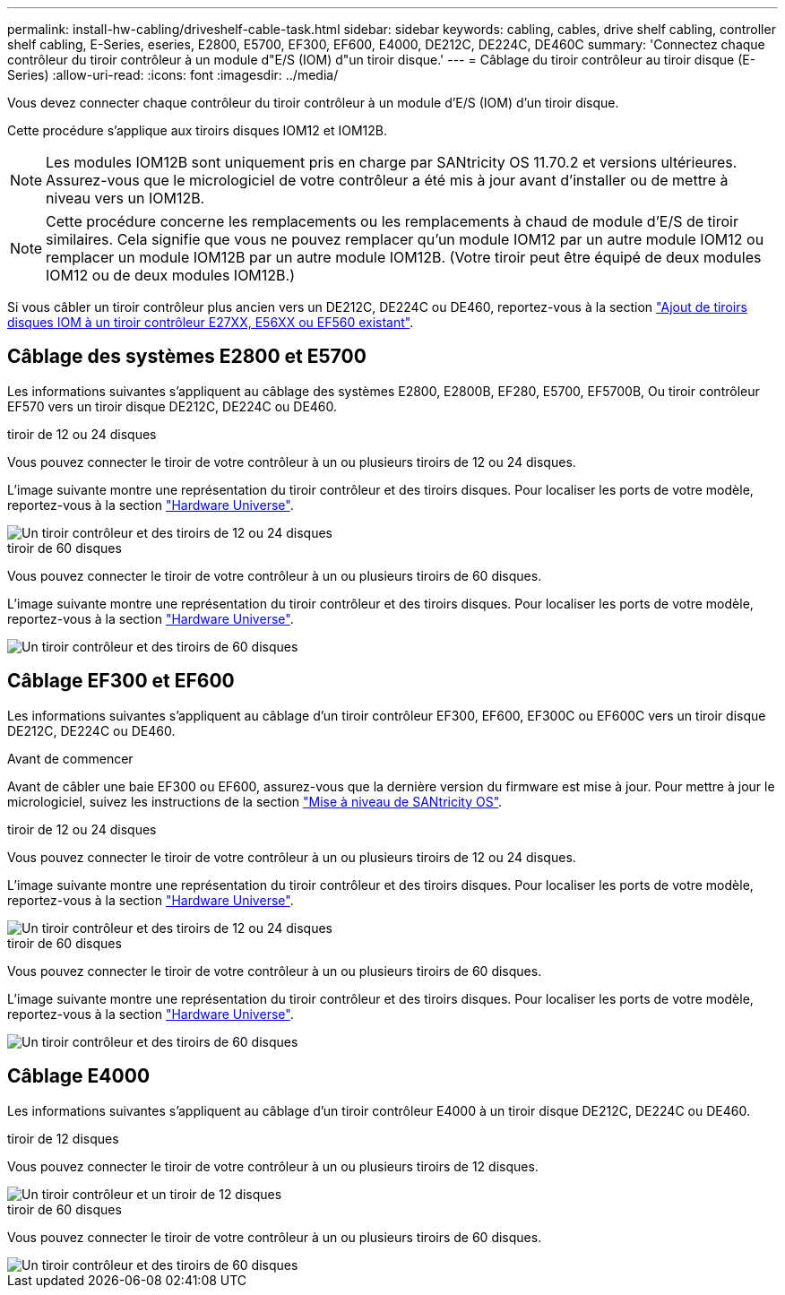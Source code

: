 ---
permalink: install-hw-cabling/driveshelf-cable-task.html 
sidebar: sidebar 
keywords: cabling, cables, drive shelf cabling, controller shelf cabling, E-Series, eseries, E2800, E5700, EF300, EF600, E4000, DE212C, DE224C, DE460C 
summary: 'Connectez chaque contrôleur du tiroir contrôleur à un module d"E/S (IOM) d"un tiroir disque.' 
---
= Câblage du tiroir contrôleur au tiroir disque (E-Series)
:allow-uri-read: 
:icons: font
:imagesdir: ../media/


[role="lead"]
Vous devez connecter chaque contrôleur du tiroir contrôleur à un module d'E/S (IOM) d'un tiroir disque.

Cette procédure s'applique aux tiroirs disques IOM12 et IOM12B.


NOTE: Les modules IOM12B sont uniquement pris en charge par SANtricity OS 11.70.2 et versions ultérieures. Assurez-vous que le micrologiciel de votre contrôleur a été mis à jour avant d'installer ou de mettre à niveau vers un IOM12B.


NOTE: Cette procédure concerne les remplacements ou les remplacements à chaud de module d'E/S de tiroir similaires. Cela signifie que vous ne pouvez remplacer qu'un module IOM12 par un autre module IOM12 ou remplacer un module IOM12B par un autre module IOM12B. (Votre tiroir peut être équipé de deux modules IOM12 ou de deux modules IOM12B.)

Si vous câbler un tiroir contrôleur plus ancien vers un DE212C, DE224C ou DE460, reportez-vous à la section https://mysupport.netapp.com/ecm/ecm_download_file/ECMLP2859057["Ajout de tiroirs disques IOM à un tiroir contrôleur E27XX, E56XX ou EF560 existant"^].



== Câblage des systèmes E2800 et E5700

Les informations suivantes s'appliquent au câblage des systèmes E2800, E2800B, EF280, E5700, EF5700B, Ou tiroir contrôleur EF570 vers un tiroir disque DE212C, DE224C ou DE460.

[role="tabbed-block"]
====
.tiroir de 12 ou 24 disques
--
Vous pouvez connecter le tiroir de votre contrôleur à un ou plusieurs tiroirs de 12 ou 24 disques.

L'image suivante montre une représentation du tiroir contrôleur et des tiroirs disques. Pour localiser les ports de votre modèle, reportez-vous à la section https://hwu.netapp.com/Controller/Index?platformTypeId=2357027["Hardware Universe"^].

image::../media/12_24_cabling.png[Un tiroir contrôleur et des tiroirs de 12 ou 24 disques]

--
.tiroir de 60 disques
--
Vous pouvez connecter le tiroir de votre contrôleur à un ou plusieurs tiroirs de 60 disques.

L'image suivante montre une représentation du tiroir contrôleur et des tiroirs disques. Pour localiser les ports de votre modèle, reportez-vous à la section https://hwu.netapp.com/Controller/Index?platformTypeId=2357027["Hardware Universe"^].

image::../media/60_cabling.png[Un tiroir contrôleur et des tiroirs de 60 disques]

--
====


== Câblage EF300 et EF600

Les informations suivantes s'appliquent au câblage d'un tiroir contrôleur EF300, EF600, EF300C ou EF600C vers un tiroir disque DE212C, DE224C ou DE460.

.Avant de commencer
Avant de câbler une baie EF300 ou EF600, assurez-vous que la dernière version du firmware est mise à jour. Pour mettre à jour le micrologiciel, suivez les instructions de la section link:../upgrade-santricity/index.html["Mise à niveau de SANtricity OS"^].

[role="tabbed-block"]
====
.tiroir de 12 ou 24 disques
--
Vous pouvez connecter le tiroir de votre contrôleur à un ou plusieurs tiroirs de 12 ou 24 disques.

L'image suivante montre une représentation du tiroir contrôleur et des tiroirs disques. Pour localiser les ports de votre modèle, reportez-vous à la section https://hwu.netapp.com/Controller/Index?platformTypeId=2357027["Hardware Universe"^].

image::../media/ef_to_de224c_four_shelves.png[Un tiroir contrôleur et des tiroirs de 12 ou 24 disques]

--
.tiroir de 60 disques
--
Vous pouvez connecter le tiroir de votre contrôleur à un ou plusieurs tiroirs de 60 disques.

L'image suivante montre une représentation du tiroir contrôleur et des tiroirs disques. Pour localiser les ports de votre modèle, reportez-vous à la section https://hwu.netapp.com/Controller/Index?platformTypeId=2357027["Hardware Universe"^].

image::../media/ef_to_de460c.png[Un tiroir contrôleur et des tiroirs de 60 disques]

--
====


== Câblage E4000

Les informations suivantes s'appliquent au câblage d'un tiroir contrôleur E4000 à un tiroir disque DE212C, DE224C ou DE460.

[role="tabbed-block"]
====
.tiroir de 12 disques
--
Vous pouvez connecter le tiroir de votre contrôleur à un ou plusieurs tiroirs de 12 disques.

image::../media/e4012_cabling.png[Un tiroir contrôleur et un tiroir de 12 disques]

--
.tiroir de 60 disques
--
Vous pouvez connecter le tiroir de votre contrôleur à un ou plusieurs tiroirs de 60 disques.

image::../media/e4060_cabling.png[Un tiroir contrôleur et des tiroirs de 60 disques]

--
====
